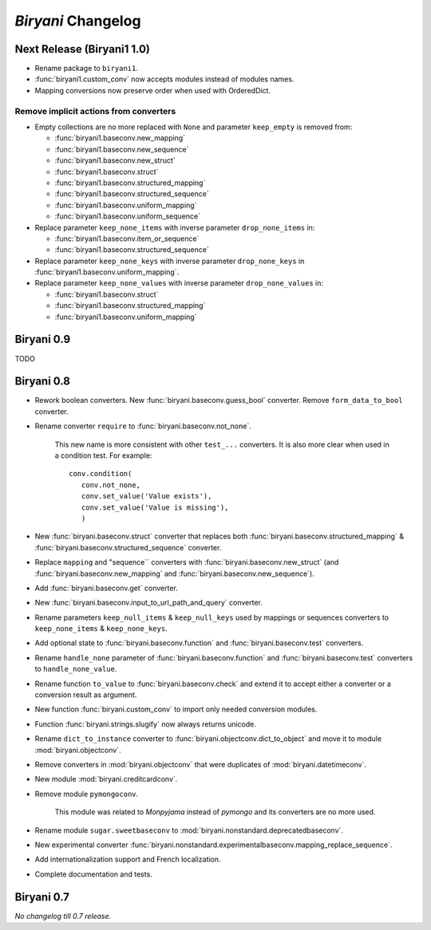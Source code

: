 *******************
*Biryani* Changelog
*******************


Next Release (Biryani1 1.0)
===========================

* Rename package to ``biryani1``.

* :func:`biryani1.custom_conv` now accepts modules instead of modules names.

* Mapping conversions now preserve order when used with OrderedDict.


Remove implicit actions from converters
---------------------------------------

* Empty collections are no more replaced with ``None`` and parameter ``keep_empty`` is removed from:

  * :func:`biryani1.baseconv.new_mapping`

  * :func:`biryani1.baseconv.new_sequence`

  * :func:`biryani1.baseconv.new_struct`

  * :func:`biryani1.baseconv.struct`

  * :func:`biryani1.baseconv.structured_mapping`

  * :func:`biryani1.baseconv.structured_sequence`

  * :func:`biryani1.baseconv.uniform_mapping`

  * :func:`biryani1.baseconv.uniform_sequence`

* Replace parameter ``keep_none_items`` with inverse parameter ``drop_none_items`` in:

  * :func:`biryani1.baseconv.item_or_sequence`

  * :func:`biryani1.baseconv.structured_sequence`

* Replace parameter ``keep_none_keys`` with inverse parameter ``drop_none_keys`` in
  :func:`biryani1.baseconv.uniform_mapping`.

* Replace parameter ``keep_none_values`` with inverse parameter ``drop_none_values`` in:

  * :func:`biryani1.baseconv.struct`

  * :func:`biryani1.baseconv.structured_mapping`

  * :func:`biryani1.baseconv.uniform_mapping`


Biryani 0.9
===========

TODO


Biryani 0.8
===========

* Rework boolean converters. New :func:`biryani.baseconv.guess_bool` converter. Remove ``form_data_to_bool`` converter.

* Rename converter ``require`` to :func:`biryani.baseconv.not_none`.

    This new name is more consistent with other ``test_...`` converters.
    It is also more clear when used in a condition test. For example::

        conv.condition(
           conv.not_none,
           conv.set_value('Value exists'),
           conv.set_value('Value is missing'),
           )

* New :func:`biryani.baseconv.struct` converter that replaces both :func:`biryani.baseconv.structured_mapping` & :func:`biryani.baseconv.structured_sequence` converter.

* Replace ``mapping`` and "sequence`` converters with :func:`biryani.baseconv.new_struct` (and :func:`biryani.baseconv.new_mapping` and :func:`biryani.baseconv.new_sequence`). 

* Add :func:`biryani.baseconv.get` converter.

* New :func:`biryani.baseconv.input_to_url_path_and_query` converter.

* Rename parameters ``keep_null_items`` & ``keep_null_keys`` used by mappings or sequences converters to ``keep_none_items`` & ``keep_none_keys``.

* Add optional state to :func:`biryani.baseconv.function` and :func:`biryani.baseconv.test` converters.

* Rename ``handle_none`` parameter of  :func:`biryani.baseconv.function` and :func:`biryani.baseconv.test` converters to ``handle_none_value``.

* Rename function ``to_value`` to :func:`biryani.baseconv.check` and extend it to accept either a converter or a conversion result as argument.

* New function :func:`biryani.custom_conv` to import only needed conversion modules.

* Function :func:`biryani.strings.slugify` now always returns unicode.

* Rename ``dict_to_instance`` converter to :func:`biryani.objectconv.dict_to_object` and move it to module :mod:`biryani.objectconv`.

* Remove converters in :mod:`biryani.objectconv` that were duplicates of :mod:`biryani.datetimeconv`.

* New module :mod:`biryani.creditcardconv`.

* Remove module ``pymongoconv``.

    This module was related to *Monpyjama* instead of *pymongo* and its converters are no more used.

* Rename module ``sugar.sweetbaseconv`` to :mod:`biryani.nonstandard.deprecatedbaseconv`.

* New experimental converter :func:`biryani.nonstandard.experimentalbaseconv.mapping_replace_sequence`.

* Add internationalization support and French localization.

* Complete documentation and tests.


Biryani 0.7
===========

*No changelog till 0.7 release.*
